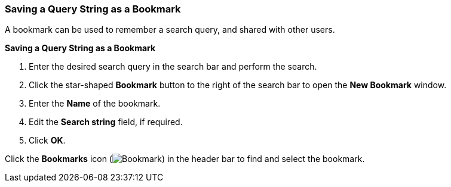 [[Saving_a_query_string_as_a_bookmark]]
=== Saving a Query String as a Bookmark

A bookmark can be used to remember a search query, and shared with other users.

*Saving a Query String as a Bookmark*

. Enter the desired search query in the search bar and perform the search.
. Click the star-shaped *Bookmark* button to the right of the search bar to open the *New Bookmark* window.
. Enter the *Name* of the bookmark.
. Edit the *Search string* field, if required.
. Click *OK*.

Click the *Bookmarks* icon (image:images/Bookmark.png[]) in the header bar to find and select the bookmark.
